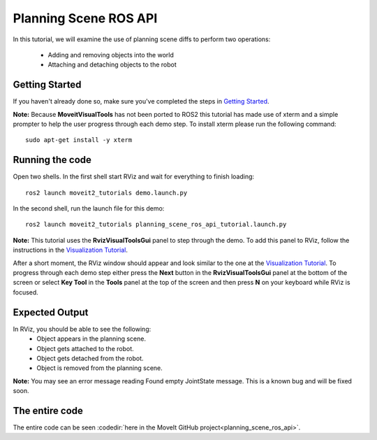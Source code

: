 Planning Scene ROS API
==================================

In this tutorial, we will examine the use of planning scene diffs to perform
two operations:

 * Adding and removing objects into the world
 * Attaching and detaching objects to the robot

Getting Started
---------------
If you haven't already done so, make sure you've completed the steps in `Getting Started <../getting_started/getting_started.html>`_.

**Note:** Because **MoveitVisualTools** has not been ported to ROS2 this tutorial has made use of xterm and a simple prompter to help the user progress through each demo step.
To install xterm please run the following command: ::

  sudo apt-get install -y xterm

Running the code
----------------
Open two shells. In the first shell start RViz and wait for everything to finish loading: ::

  ros2 launch moveit2_tutorials demo.launch.py

In the second shell, run the launch file for this demo: ::

  ros2 launch moveit2_tutorials planning_scene_ros_api_tutorial.launch.py

**Note:** This tutorial uses the **RvizVisualToolsGui** panel to step through the demo. To add this panel to RViz, follow the instructions in the `Visualization Tutorial <../quickstart_in_rviz/quickstart_in_rviz_tutorial.html#rviz-visual-tools>`_.

After a short moment, the RViz window should appear and look similar to the one at the `Visualization Tutorial <../quickstart_in_rviz/quickstart_in_rviz_tutorial.html#rviz-visual-tools>`_. To progress through each demo step either press the **Next** button in the **RvizVisualToolsGui** panel at the bottom of the screen or select **Key Tool** in the **Tools** panel at the top of the screen and then press **N** on your keyboard while RViz is focused.

Expected Output
---------------
In RViz, you should be able to see the following:
 * Object appears in the planning scene.
 * Object gets attached to the robot.
 * Object gets detached from the robot.
 * Object is removed from the planning scene.

.. role:: red

**Note:** You may see an error message reading :red:`Found empty JointState message`. This is a known bug and will be fixed soon.

The entire code
---------------
The entire code can be seen :codedir:`here in the MoveIt GitHub project<planning_scene_ros_api>`.

.. tutorial-formatter:: ./src/planning_scene_ros_api_tutorial.cpp

..
  TODO(JafarAbdi): Add the launch file section back (see https://github.com/ros-planning/moveit_tutorials/blob/master/doc/planning_scene_ros_api/planning_scene_ros_api_tutorial.rst#the-launch-file)
